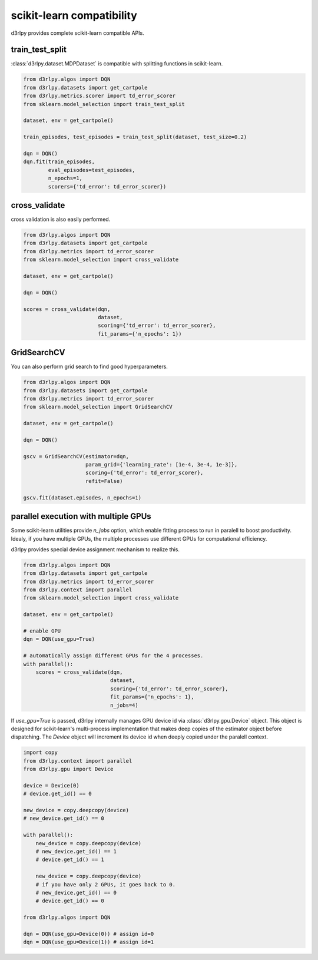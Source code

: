 scikit-learn compatibility
==========================

d3rlpy provides complete scikit-learn compatible APIs.

train_test_split
----------------

:class:`d3rlpy.dataset.MDPDataset` is compatible with splitting functions in
scikit-learn.

.. code-block:: python

    from d3rlpy.algos import DQN
    from d3rlpy.datasets import get_cartpole
    from d3rlpy.metrics.scorer import td_error_scorer
    from sklearn.model_selection import train_test_split

    dataset, env = get_cartpole()

    train_episodes, test_episodes = train_test_split(dataset, test_size=0.2)

    dqn = DQN()
    dqn.fit(train_episodes,
            eval_episodes=test_episodes,
            n_epochs=1,
            scorers={'td_error': td_error_scorer})

cross_validate
--------------

cross validation is also easily performed.

.. code-block:: python

    from d3rlpy.algos import DQN
    from d3rlpy.datasets import get_cartpole
    from d3rlpy.metrics import td_error_scorer
    from sklearn.model_selection import cross_validate

    dataset, env = get_cartpole()

    dqn = DQN()

    scores = cross_validate(dqn,
                            dataset,
                            scoring={'td_error': td_error_scorer},
                            fit_params={'n_epochs': 1})

GridSearchCV
------------

You can also perform grid search to find good hyperparameters.

.. code-block:: python

    from d3rlpy.algos import DQN
    from d3rlpy.datasets import get_cartpole
    from d3rlpy.metrics import td_error_scorer
    from sklearn.model_selection import GridSearchCV

    dataset, env = get_cartpole()

    dqn = DQN()

    gscv = GridSearchCV(estimator=dqn,
                        param_grid={'learning_rate': [1e-4, 3e-4, 1e-3]},
                        scoring={'td_error': td_error_scorer},
                        refit=False)

    gscv.fit(dataset.episodes, n_epochs=1)


parallel execution with multiple GPUs
-------------------------------------

Some scikit-learn utilities provide `n_jobs` option, which enable fitting
process to run in paralell to boost productivity.
Idealy, if you have multiple GPUs, the multiple processes use different GPUs
for computational efficiency.

d3rlpy provides special device assignment mechanism to realize this.

.. code-block:: python

    from d3rlpy.algos import DQN
    from d3rlpy.datasets import get_cartpole
    from d3rlpy.metrics import td_error_scorer
    from d3rlpy.context import parallel
    from sklearn.model_selection import cross_validate

    dataset, env = get_cartpole()

    # enable GPU
    dqn = DQN(use_gpu=True)

    # automatically assign different GPUs for the 4 processes.
    with parallel():
        scores = cross_validate(dqn,
                                dataset,
                                scoring={'td_error': td_error_scorer},
                                fit_params={'n_epochs': 1},
                                n_jobs=4)

If `use_gpu=True` is passed, d3rlpy internally manages GPU device id via
:class:`d3rlpy.gpu.Device` object.
This object is designed for scikit-learn's multi-process implementation that
makes deep copies of the estimator object before dispatching.
The `Device` object will increment its device id when deeply copied under the
paralell context.

.. code-block:: python

    import copy
    from d3rlpy.context import parallel
    from d3rlpy.gpu import Device

    device = Device(0)
    # device.get_id() == 0

    new_device = copy.deepcopy(device)
    # new_device.get_id() == 0

    with parallel():
        new_device = copy.deepcopy(device)
        # new_device.get_id() == 1
        # device.get_id() == 1

        new_device = copy.deepcopy(device)
        # if you have only 2 GPUs, it goes back to 0.
        # new_device.get_id() == 0
        # device.get_id() == 0

    from d3rlpy.algos import DQN

    dqn = DQN(use_gpu=Device(0)) # assign id=0
    dqn = DQN(use_gpu=Device(1)) # assign id=1
